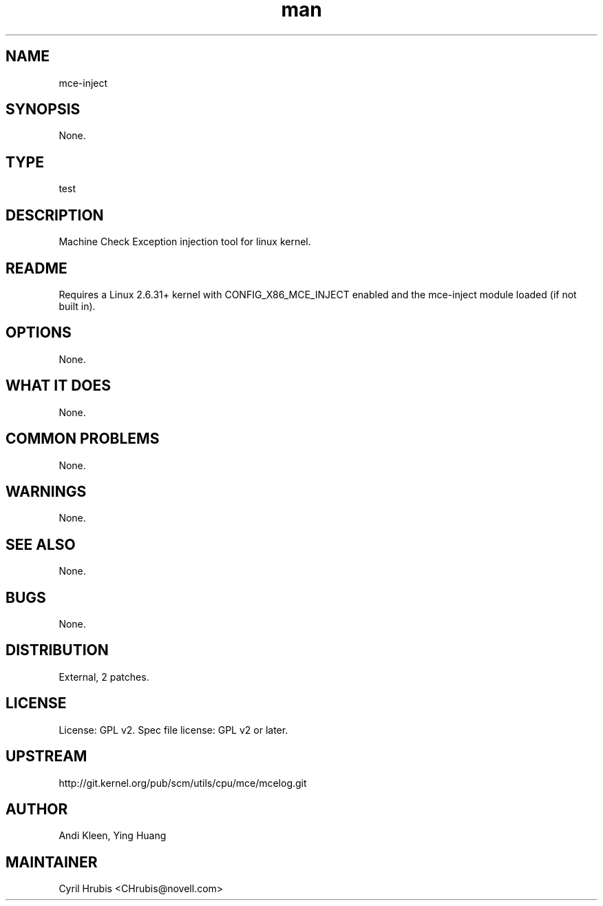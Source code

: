 ." Manpage for mce-inject.
." Contact David Mulder <dmulder@novell.com> to correct errors or typos.
.TH man 8 "11 Jul 2011" "1.0" "mce-inject man page"
.SH NAME
mce-inject
.SH SYNOPSIS
None.
.SH TYPE
test
.SH DESCRIPTION
Machine Check Exception injection tool for linux kernel.
.SH README
Requires a Linux 2.6.31+ kernel with CONFIG_X86_MCE_INJECT enabled and the mce-inject module loaded (if not built in).
.SH OPTIONS
None.
.SH WHAT IT DOES
None.
.SH COMMON PROBLEMS
None.
.SH WARNINGS
None.
.SH SEE ALSO
None.
.SH BUGS
None.
.SH DISTRIBUTION
External, 2 patches.
.SH LICENSE
License: GPL v2. Spec file license: GPL v2 or later.
.SH UPSTREAM
http://git.kernel.org/pub/scm/utils/cpu/mce/mcelog.git
.SH AUTHOR
Andi Kleen, Ying Huang
.SH MAINTAINER
Cyril Hrubis <CHrubis@novell.com>
